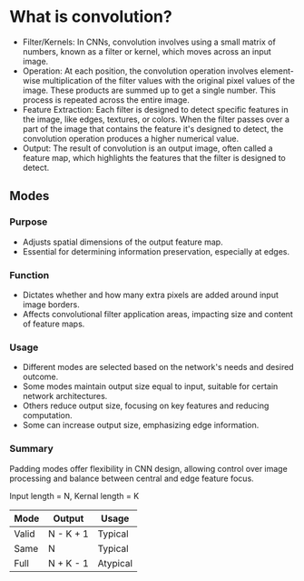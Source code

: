 * What is convolution?
  - Filter/Kernels: In CNNs, convolution involves using a small matrix of numbers, known as a filter or kernel, which moves across an input image.
  - Operation: At each position, the convolution operation involves element-wise multiplication of the filter values with the original pixel values of the image. These products are summed up to get a single number. This process is repeated across the entire image.
  - Feature Extraction: Each filter is designed to detect specific features in the image, like edges, textures, or colors. When the filter passes over a part of the image that contains the feature it's designed to detect, the convolution operation produces a higher numerical value.
  - Output: The result of convolution is an output image, often called a feature map, which highlights the features that the filter is designed to detect.

** Modes
*** Purpose
   - Adjusts spatial dimensions of the output feature map.
   - Essential for determining information preservation, especially at edges.

*** Function
   - Dictates whether and how many extra pixels are added around input image borders.
   - Affects convolutional filter application areas, impacting size and content of feature maps.

*** Usage
   - Different modes are selected based on the network's needs and desired outcome.
   - Some modes maintain output size equal to input, suitable for certain network architectures.
   - Others reduce output size, focusing on key features and reducing computation.
   - Some can increase output size, emphasizing edge information.

*** Summary
  Padding modes offer flexibility in CNN design, allowing control over image processing and balance between central and edge feature focus.

    Input length = N, Kernal length = K

    |-------+-----------+----------|
    | Mode  | Output    | Usage    |
    |-------+-----------+----------|
    | Valid | N - K + 1 | Typical  |
    | Same  | N         | Typical  |
    | Full  | N + K - 1 | Atypical |
    |-------+-----------+----------|

